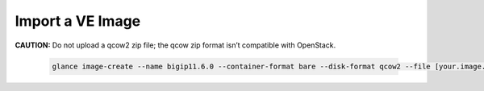 .. _import-ve-image:

Import a VE Image
=================

**CAUTION:** Do not upload a qcow2 zip file; the qcow zip format isn’t compatible with OpenStack.

    .. code-block:: text

        glance image-create --name bigip11.6.0 --container-format bare --disk-format qcow2 --file [your.image.filename]
